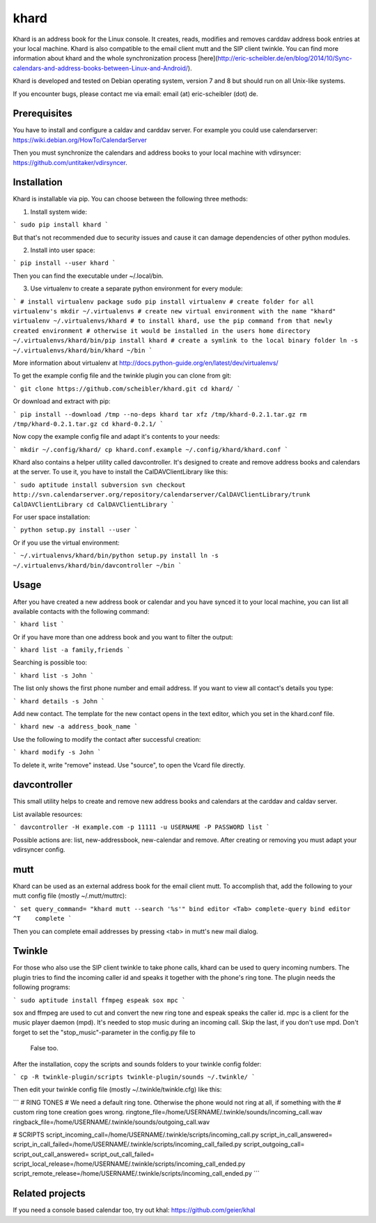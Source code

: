 khard
=====

Khard is an address book for the Linux console. It creates, reads, modifies and removes carddav
address book entries at your local machine. Khard is also compatible to the email client mutt and
the SIP client twinkle. You can find more information about khard and the whole synchronization
process [here](http://eric-scheibler.de/en/blog/2014/10/Sync-calendars-and-address-books-between-Linux-and-Android/).

Khard is developed and tested on Debian operating system, version 7 and 8 but should run on 
all Unix-like systems.

If you encounter bugs, please contact me via email: email (at) eric-scheibler (dot) de.


Prerequisites
-------------

You have to install and configure a caldav and carddav server. For example you could use
calendarserver: https://wiki.debian.org/HowTo/CalendarServer

Then you must synchronize the calendars and address books to your local machine with vdirsyncer:
https://github.com/untitaker/vdirsyncer.


Installation
------------

Khard is installable via pip. You can choose between the following three methods:

1. Install system wide:

```
sudo pip install khard
```

But that's not recommended due to security issues and cause it can damage dependencies of other
python modules.

2. Install into user space:

```
pip install --user khard
```

Then you can find the executable under ~/.local/bin.

3. Use virtualenv to create a separate python environment for every module:

```
# install virtualenv package
sudo pip install virtualenv
# create folder for all virtualenv's
mkdir ~/.virtualenvs
# create new virtual environment with the name "khard"
virtualenv ~/.virtualenvs/khard
# to install khard, use the pip command from that newly created environment
# otherwise it would be installed in the users home directory
~/.virtualenvs/khard/bin/pip install khard
# create a symlink to the local binary folder
ln -s ~/.virtualenvs/khard/bin/khard ~/bin
```

More information about virtualenv at http://docs.python-guide.org/en/latest/dev/virtualenvs/

To get the example config file and the twinkle plugin you can clone from git:

```
git clone https://github.com/scheibler/khard.git
cd khard/
```

Or download and extract with pip:

```
pip install --download /tmp --no-deps khard
tar xfz /tmp/khard-0.2.1.tar.gz
rm /tmp/khard-0.2.1.tar.gz
cd khard-0.2.1/
```

Now copy the example config file and adapt it's contents to your needs:

```
mkdir ~/.config/khard/
cp khard.conf.example ~/.config/khard/khard.conf
```

Khard also contains a helper utility called davcontroller. It's designed to create and remove
address books and calendars at the server. To use it, you have to install the CalDAVClientLibrary
like this:

```
sudo aptitude install subversion
svn checkout http://svn.calendarserver.org/repository/calendarserver/CalDAVClientLibrary/trunk CalDAVClientLibrary
cd CalDAVClientLibrary
```

For user space installation:

```
python setup.py install --user
```

Or if you use the virtual environment:

```
~/.virtualenvs/khard/bin/python setup.py install
ln -s ~/.virtualenvs/khard/bin/davcontroller ~/bin
```


Usage
-----

After you have created a new address book or calendar and you have synced it to your local machine,
you can list all available contacts with the following command:

```
khard list
```

Or if you have more than one address book and you want to filter the output:

```
khard list -a family,friends
```

Searching is possible too:

```
khard list -s John
```

The list only shows the first phone number and email address. If you want to view all contact's
details you type:

```
khard details -s John
```

Add new contact.  The template for the new contact opens in the text editor, which you set in the
khard.conf file.

```
khard new -a address_book_name
```

Use the following to modify the contact after successful creation:

```
khard modify -s John
```

To delete it, write "remove" instead. Use "source", to open the Vcard file directly.


davcontroller
-------------

This small utility helps to create and remove new address books and calendars at the carddav and
caldav server.

List available resources:

```
davcontroller -H example.com -p 11111 -u USERNAME -P PASSWORD list
```

Possible actions are: list, new-addressbook, new-calendar and remove. After creating or removing you
must adapt your vdirsyncer config.


mutt
----

Khard can be used as an external address book for the email client mutt. To accomplish that, add the
following to your mutt config file (mostly ~/.mutt/muttrc):

```
set query_command= "khard mutt --search '%s'"
bind editor <Tab> complete-query
bind editor ^T    complete
```

Then you can complete email addresses by pressing <tab> in mutt's new mail dialog.


Twinkle
-------

For those who also use the SIP client twinkle to take phone calls, khard can be used to query
incoming numbers. The plugin tries to find the incoming caller id and speaks it together with the
phone's ring tone. The plugin needs the following programs:

```
sudo aptitude install ffmpeg espeak sox mpc
```

sox and ffmpeg are used to cut and convert the new ring tone and espeak speaks the caller id.  mpc is a client
for the music player daemon (mpd). It's needed to stop music during an incoming call. Skip the last,
if you don't use mpd. Don't forget to set the "stop_music"-parameter in the config.py file to
    False too.

After the installation, copy the scripts and sounds folders to your twinkle config folder:

```
cp -R twinkle-plugin/scripts twinkle-plugin/sounds ~/.twinkle/
```

Then edit your twinkle config file (mostly ~/.twinkle/twinkle.cfg) like this:

```
# RING TONES
# We need a default ring tone. Otherwise the phone would not ring at all, if something with the
# custom ring tone creation goes wrong.
ringtone_file=/home/USERNAME/.twinkle/sounds/incoming_call.wav
ringback_file=/home/USERNAME/.twinkle/sounds/outgoing_call.wav

# SCRIPTS
script_incoming_call=/home/USERNAME/.twinkle/scripts/incoming_call.py
script_in_call_answered=
script_in_call_failed=/home/USERNAME/.twinkle/scripts/incoming_call_failed.py
script_outgoing_call=
script_out_call_answered=
script_out_call_failed=
script_local_release=/home/USERNAME/.twinkle/scripts/incoming_call_ended.py
script_remote_release=/home/USERNAME/.twinkle/scripts/incoming_call_ended.py
```


Related projects
----------------

If you need a console based calendar too, try out khal: https://github.com/geier/khal



